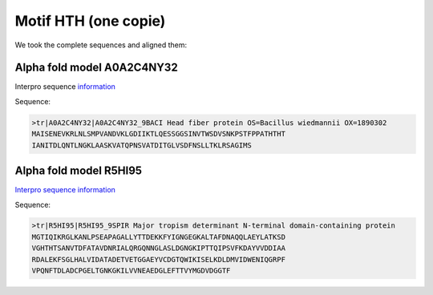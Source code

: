 Motif HTH (one copie)
=====================
We took the complete sequences and aligned them:

.. image:: /images/seqsAlignedHTH_1.png



Alpha fold model A0A2C4NY32
---------------------------
Interpro sequence `information <https://www.ebi.ac.uk/interpro/protein/UniProt/A0A2C4NY32/>`_

Sequence:

.. code-block:: 

  >tr|A0A2C4NY32|A0A2C4NY32_9BACI Head fiber protein OS=Bacillus wiedmannii OX=1890302 
  MAISENEVKRLNLSMPVANDVKLGDIIKTLQESSGGSINVTWSDVSNKPSTFPPATHTHT
  IANITDLQNTLNGKLAASKVATQPNSVATDITGLVSDFNSLLTKLRSAGIMS


.. image:: /images/A0A2C4NY32.png


Alpha fold model R5HI95
-----------------------
`Interpro sequence information <https://www.ebi.ac.uk/interpro/protein/UniProt/R5HI95/>`_

Sequence:

.. code-block:: 

  >tr|R5HI95|R5HI95_9SPIR Major tropism determinant N-terminal domain-containing protein
  MGTIQIKRGLKANLPSEAPAGALLYTTDEKKFYIGNGEGKALTAFDNAQQLAEYLATKSD
  VGHTHTSANVTDFATAVDNRIALQRGQNNGLASLDGNGKIPTTQIPSVFKDAYVVDDIAA
  RDALEKFSGLHALVIDATADETVETGGAEYVCDGTQWIKISELKDLDMVIDWENIQGRPF
  VPQNFTDLADCPGELTGNKGKILVVNEAEDGLEFTTVYMGDVDGGTF

.. image:: /images/R5HI95.png
